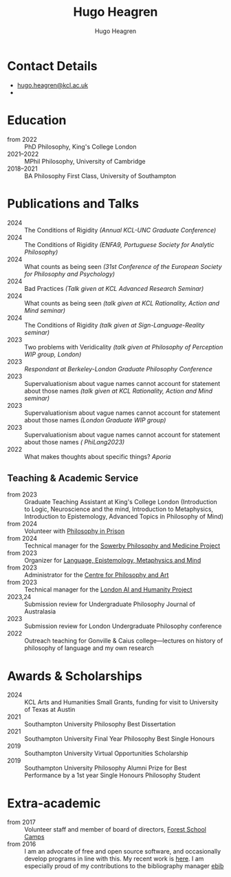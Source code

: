 #+TITLE: Hugo Heagren
#+AUTHOR: Hugo Heagren
#+KEYWORDS: philosophy,academic,academia,university,cv,resume,curriculum vitae
#+OPTIONS: toc:nil
#+OPTIONS: num:nil
#+LATEX_CLASS: cv

* Contact Details
- [[mailto:hugo.heagren@kcl.ac.uk][hugo.heagren@kcl.ac.uk]]
- \orcidcompactlink{0009-0005-6052-3369}

* Education
- from 2022 :: PhD Philosophy, King's College London
- 2021--2022 :: MPhil Philosophy, University of Cambridge
- 2018--2021 :: BA Philosophy First Class, University of Southampton
  
* Publications and Talks
- 2024 :: The Conditions of Rigidity /(Annual KCL-UNC Graduate
  Conference)/
- 2024 :: The Conditions of Rigidity /(ENFA9, Portuguese Society for
  Analytic Philosophy)/
- 2024 :: What counts as being seen /(31st Conference of the European
  Society for Philosophy and Psychology)/
- 2024 :: Bad Practices /(Talk given at KCL Advanced Research Seminar)/
- 2024 :: What counts as being seen /(talk given at KCL Rationality,
  Action and Mind seminar)/
- 2024 :: The Conditions of Rigidity /(talk given at
  Sign-Language-Reality seminar)/
- 2023 :: Two problems with Veridicality /(talk given at Philosophy of
  Perception WIP group, London)/
- 2023 :: /Respondant at Berkeley-London Graduate Philosophy Conference/
- 2023 :: Supervaluationism about vague names cannot account for
  statement about those names /(talk given at KCL Rationality, Action
  and Mind seminar)/
- 2023 :: Supervaluationism about vague names cannot account for
  statement about those names /(London Graduate WIP group)/
- 2023 :: Supervaluationism about vague names cannot account for
  statement about those names /( PhiLang2023)/
- 2022 :: What makes thoughts about specific things? /Aporia/

** Teaching & Academic Service
- from 2023 :: Graduate Teaching Assistant at King's College London
  (Introduction to Logic, Neuroscience and the mind, Introduction to
  Metaphysics, Introduction to Epistemology, Advanced Topics in
  Philosophy of Mind)
- from 2024 :: Volunteer with [[https://www.philosophyinprison.com/][Philosophy in Prison]]
- from 2024 :: Technical manager for the [[https://www.philosophyandmedicine.org/][Sowerby Philosophy and
  Medicine Project]]
- from 2023 :: Organizer for [[https://www.lemm-london.co.uk/][Language, Epistemology, Metaphysics and Mind]]
- from 2023 :: Administrator for the [[https://philosophyarts.co.uk/][Centre for Philosophy and Art]]
- from 2023 :: Technical manager for the [[https://www.ai-humanity-london.com/][London AI and Humanity Project]]
- 2023,24 :: Submission review for Undergraduate Philosophy Journal of
  Australasia 
- 2023 :: Submission review for London Undergraduate Philosophy
  conference
- 2022 :: Outreach teaching for Gonville & Caius college---lectures on
  history of philosophy of language and my own research

* Awards & Scholarships
- 2024 :: KCL Arts and Humanities Small Grants, funding for visit to
  University of Texas at Austin
- 2021 :: Southampton University Philosophy Best Dissertation
- 2021 :: Southampton University Final Year Philosophy Best Single
  Honours
- 2019 :: Southampton University Virtual Opportunities Scholarship
- 2019 :: Southampton University Philosophy Alumni Prize for Best
  Performance by a 1st year Single Honours Philosophy Student

* Extra-academic
- from 2017 :: Volunteer staff and member of board of directors,
  [[https://www.fsc.org.uk/][Forest School Camps]]
- from 2016 :: I am an advocate of free and open source software, and
  occasionally develop programs in line with this. My recent work is
  [[https://github.com/Hugo-Heagren][here]]. I am especially proud of my contributions to the bibliography
  manager [[https://joostkremers.github.io/ebib/][ebib]]
